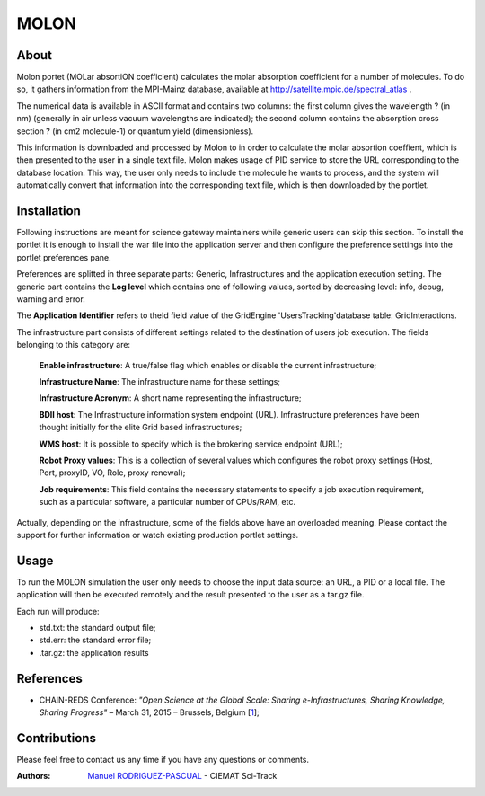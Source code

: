 *****
MOLON
*****

============
About
============


Molon portet (MOLar absortiON coefficient) calculates the molar absorption coefficient for a number of molecules. To do so, it gathers information from the MPI-Mainz database, available at http://satellite.mpic.de/spectral_atlas .

The numerical data is available in ASCII format and contains two columns: the first column gives the wavelength ? (in nm) (generally in air unless vacuum wavelengths are indicated); the second column contains the absorption cross section ? (in cm2 molecule-1) or quantum yield (dimensionless).

This information is downloaded and processed by Molon to in order to calculate the molar absortion coeffient, which is then presented to the user in a single text file. Molon makes usage of PID service to store the URL corresponding to the database location. This way, the user only needs to include the molecule he wants to process, and the system will automatically convert that information into the corresponding text file, which is then downloaded by the portlet.

============
Installation
============
Following instructions are meant for science gateway maintainers while generic users can skip this section.
To install the portlet it is enough to install the war file into the application server and then configure the preference settings into the portlet preferences pane.

Preferences are splitted in three separate parts: Generic, Infrastructures and the application execution setting. 
The generic part contains the **Log level** which contains one of following values, sorted by decreasing level: info, debug, warning and error. 

The **Application Identifier** refers to theId field value of the GridEngine 'UsersTracking'database table: GridInteractions.

The infrastructure part consists of different settings related to the destination of users job execution. The fields belonging to this category are:

 **Enable infrastructure**: A true/false flag which enables or disable the current infrastructure;

 **Infrastructure Name**: The infrastructure name for these settings;   

 **Infrastructure Acronym**: A short name representing the infrastructure;

 **BDII host**: The Infrastructure information system endpoint (URL). Infrastructure preferences have been thought initially for the elite Grid based infrastructures; 

 **WMS host**: It is possible to specify which is the brokering service endpoint (URL);

 **Robot Proxy values**: This is a collection of several values which configures the robot proxy settings (Host, Port, proxyID, VO, Role, proxy renewal);

 **Job requirements**: This field contains the necessary statements to specify a job execution requirement, such as a particular software, a particular number of CPUs/RAM, etc.

.. image:: images/settings.jpg

Actually, depending on the infrastructure, some of the fields above have an overloaded meaning. Please contact the support for further information or watch existing production portlet settings.


============
Usage
============

To run the MOLON simulation the user only needs to choose the input data source: an URL, a PID or a local file. The application will then be executed remotely and the result presented to the user as a tar.gz file. 

.. image:: images/input.png
   :align: center

Each run will produce:

- std.txt: the standard output file;

- std.err: the standard error file;

- .tar.gz: the application results 



============
References
============

.. _1: http://agenda.ct.infn.it/event/1110/

* CHAIN-REDS Conference: *"Open Science at the Global Scale: Sharing e-Infrastructures, Sharing Knowledge, Sharing Progress"* – March 31, 2015 – Brussels, Belgium [1_];

============
Contributions
============
Please feel free to contact us any time if you have any questions or comments.

.. _Sci-Track: http://rdgroups.ciemat.es/web/sci-track/

:Authors:
 `Manuel RODRIGUEZ-PASCUAL <mailto:manuel.rodriguez@ciemat.es>`_ - CIEMAT Sci-Track



